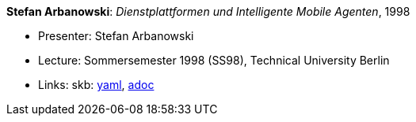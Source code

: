 //
// This file was generated by SKB-Dashboard, task 'lib-yaml2src'
// - on Wednesday November  7 at 08:42:48
// - skb-dashboard: https://www.github.com/vdmeer/skb-dashboard
//

*Stefan Arbanowski*: _Dienstplattformen und Intelligente Mobile Agenten_, 1998

* Presenter: Stefan Arbanowski
* Lecture: Sommersemester 1998 (SS98), Technical University Berlin
* Links:
      skb:
        https://github.com/vdmeer/skb/tree/master/data/library/talks/lecture-notes/1990/arbanowski-1998-dia-tub.yaml[yaml],
        https://github.com/vdmeer/skb/tree/master/data/library/talks/lecture-notes/1990/arbanowski-1998-dia-tub.adoc[adoc]

